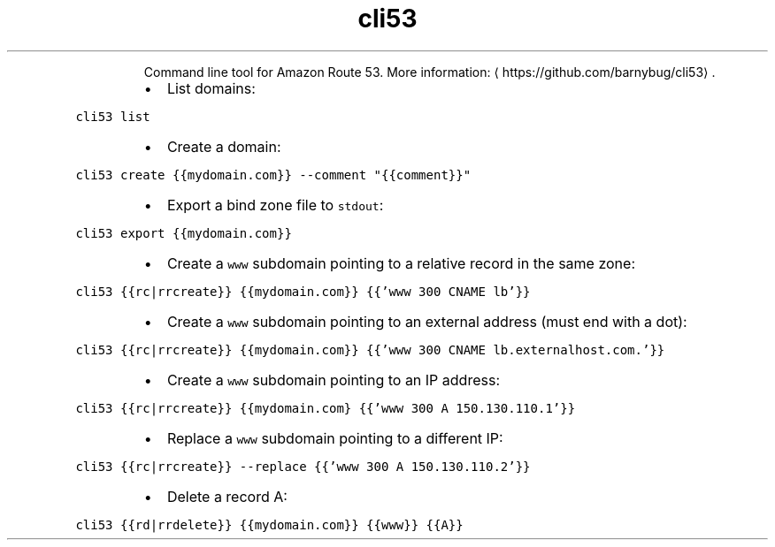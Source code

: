 .TH cli53
.PP
.RS
Command line tool for Amazon Route 53.
More information: \[la]https://github.com/barnybug/cli53\[ra]\&.
.RE
.RS
.IP \(bu 2
List domains:
.RE
.PP
\fB\fCcli53 list\fR
.RS
.IP \(bu 2
Create a domain:
.RE
.PP
\fB\fCcli53 create {{mydomain.com}} \-\-comment "{{comment}}"\fR
.RS
.IP \(bu 2
Export a bind zone file to \fB\fCstdout\fR:
.RE
.PP
\fB\fCcli53 export {{mydomain.com}}\fR
.RS
.IP \(bu 2
Create a \fB\fCwww\fR subdomain pointing to a relative record in the same zone:
.RE
.PP
\fB\fCcli53 {{rc|rrcreate}} {{mydomain.com}} {{'www 300 CNAME lb'}}\fR
.RS
.IP \(bu 2
Create a \fB\fCwww\fR subdomain pointing to an external address (must end with a dot):
.RE
.PP
\fB\fCcli53 {{rc|rrcreate}} {{mydomain.com}} {{'www 300 CNAME lb.externalhost.com.'}}\fR
.RS
.IP \(bu 2
Create a \fB\fCwww\fR subdomain pointing to an IP address:
.RE
.PP
\fB\fCcli53 {{rc|rrcreate}} {{mydomain.com} {{'www 300 A 150.130.110.1'}}\fR
.RS
.IP \(bu 2
Replace a \fB\fCwww\fR subdomain pointing to a different IP:
.RE
.PP
\fB\fCcli53 {{rc|rrcreate}} \-\-replace {{'www 300 A 150.130.110.2'}}\fR
.RS
.IP \(bu 2
Delete a record A:
.RE
.PP
\fB\fCcli53 {{rd|rrdelete}} {{mydomain.com}} {{www}} {{A}}\fR

